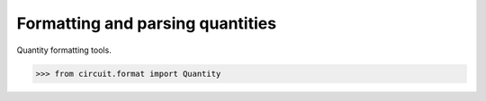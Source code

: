 #################################
Formatting and parsing quantities
#################################

Quantity formatting tools.

.. code-block:: python

   >>> from circuit.format import Quantity
